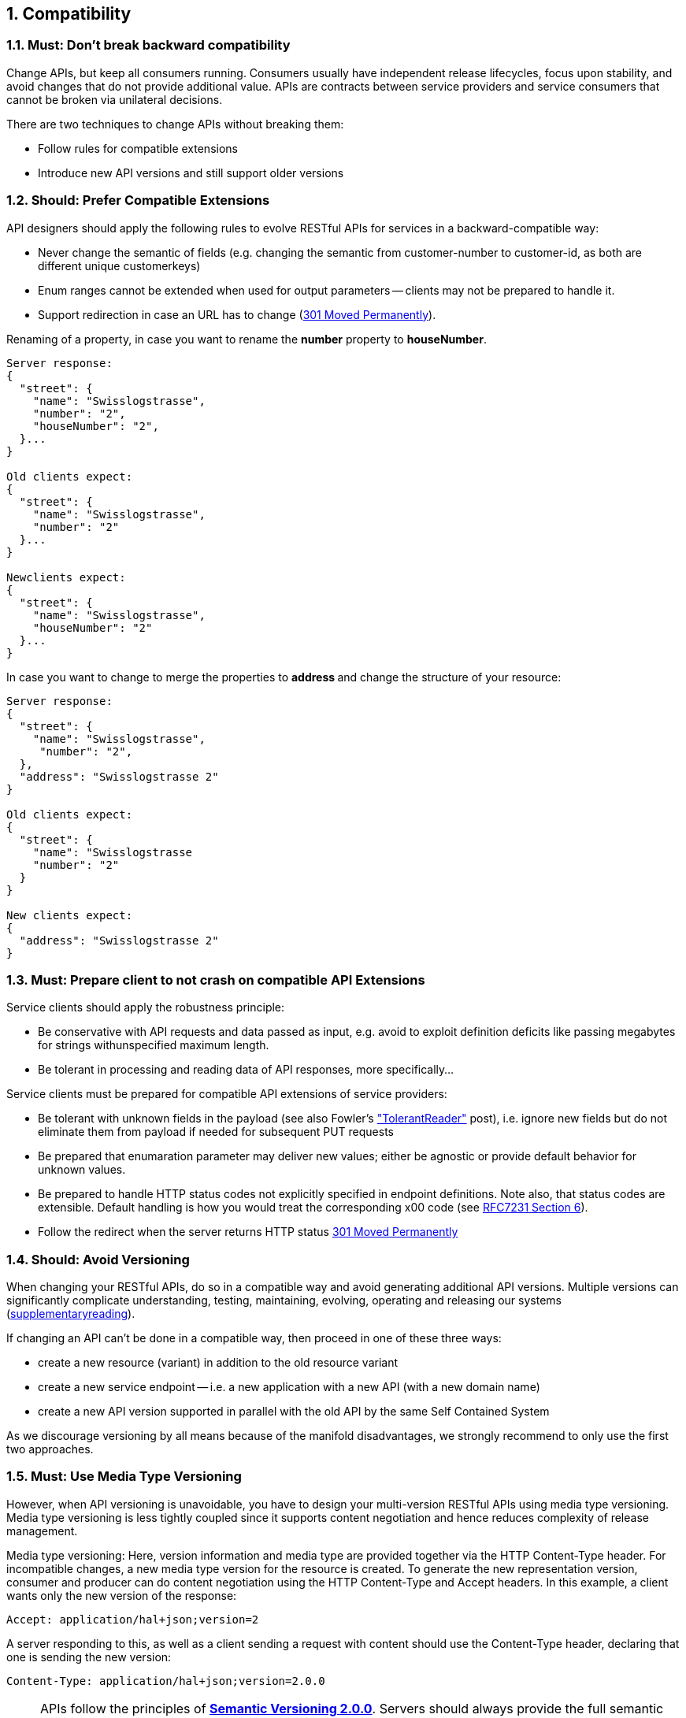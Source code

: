 ifndef::imagesdir[]
:toc-title: Table of Contents
:sectnumlevels: 8
:sectnums:
endif::imagesdir[]

[[compatibility]]
== Compatibility

=== Must: Don't break backward compatibility

Change APIs, but keep all consumers running. 
Consumers usually have independent release lifecycles, focus upon stability, 
and avoid changes that do not provide additional value. 
APIs are contracts between service providers and service consumers that cannot be broken via unilateral decisions.

There are two techniques to change APIs without breaking them:

* Follow rules for compatible extensions
* Introduce new API versions and still support older versions

=== Should: Prefer Compatible Extensions

API designers should apply the following rules to evolve RESTful APIs for services in a backward-compatible way:

* Never change the semantic of fields (e.g. changing the semantic from customer-number to customer-id, as both are different unique customerkeys)
* Enum ranges cannot be extended when used for output parameters -- clients may not be prepared to handle it.
* Support redirection in case an URL has to change (https://en.wikipedia.org/wiki/HTTP_301[[underline]#301 Moved Permanently#]).

Renaming of a property, in case you want to rename the **number** property to **houseNumber**.

[source,JavaScript]
----
Server response:
{
  "street": {
    "name": "Swisslogstrasse",
    "number": "2",
    "houseNumber": "2",
  }...
}
 
Old clients expect:
{
  "street": {
    "name": "Swisslogstrasse",
    "number": "2"
  }...
}
 
Newclients expect:
{
  "street": {
    "name": "Swisslogstrasse",
    "houseNumber": "2"
  }...
}
----

In case you want to change to merge the properties to **address **and change the structure of your resource:

[source,JavaScript]
----
Server response:
{
  "street": {
    "name": "Swisslogstrasse",
     "number": "2",
  },
  "address": "Swisslogstrasse 2"
}

Old clients expect:
{
  "street": {
    "name": "Swisslogstrasse  
    "number": "2"
  }
}

New clients expect:
{
  "address": "Swisslogstrasse 2"
}
----

=== Must: Prepare client to not crash on compatible API Extensions

Service clients should apply the robustness principle:

* Be conservative with API requests and data passed as input, 
e.g. avoid to exploit definition deficits like passing megabytes for strings withunspecified maximum length.

* Be tolerant in processing and reading data of API responses, more specifically… 

Service clients must be prepared for compatible API extensions of service providers:

* Be tolerant with unknown fields in the payload (see also Fowler’s http://martinfowler.com/bliki/TolerantReader.html[[underline]#"TolerantReader"#] post), 
i.e. ignore new fields but do not eliminate them from payload if needed for subsequent PUT requests

* Be prepared that enumaration parameter may deliver new values; 
either be agnostic or provide default behavior for unknown values.

* Be prepared to handle HTTP status codes not explicitly specified in endpoint definitions. 
Note also, that status codes are extensible. Default handling is how you would treat the corresponding x00 code 
(see https://tools.ietf.org/html/rfc7231#section-6[[underline]#RFC7231 Section 6#]).

* Follow the redirect when the server returns HTTP status https://en.wikipedia.org/wiki/HTTP_301[[underline]#301 Moved Permanently#]

=== Should: Avoid Versioning

When changing your RESTful APIs, do so in a compatible way and avoid generating additional API versions. 
Multiple versions can significantly complicate understanding, testing, maintaining, evolving, operating and 
releasing our systems (http://martinfowler.com/articles/enterpriseREST.html[[underline]#supplementaryreading#]).

If changing an API can’t be done in a compatible way, then proceed in one of these three ways:

* create a new resource (variant) in addition to the old resource variant
* create a new service endpoint -- i.e. a new application with a new API (with a new domain name)
* create a new API version supported in parallel with the old API by the same Self Contained System

As we discourage versioning by all means because of the manifold disadvantages, 
we strongly recommend to only use the first two approaches.

=== Must: Use Media Type Versioning

However, when API versioning is unavoidable,
you have to design your multi-version RESTful APIs using media type versioning.
Media type versioning is less tightly coupled since it supports content negotiation and hence reduces complexity of release management.

Media type versioning: Here, version information and media type are provided
together via the HTTP Content-Type header. For incompatible changes, a new media type version for the resource is created. 
To generate the new representation version, consumer and producer can do content negotiation using the HTTP Content-Type and Accept headers. 
In this example, a client wants only the new version of the response:

----
Accept: application/hal+json;version=2
----

A server responding to this, as well as a client sending a request with content should use the Content-Type header, 
declaring that one is sending the new version:

----
Content-Type: application/hal+json;version=2.0.0
----

NOTE: APIs follow the principles of https://semver.org/spec/v2.0.0.html[*Semantic Versioning 2.0.0*]. Servers should always provide the full semantic version. Clients may request a less specific semantic version (i.e. A request for version 2 accepts any response with versions 2.x.y. A request for version 2.1 accepts any response with versions 2.1.x).

NOTE: A server always provides a versioned API, starting with version 1.0.0

NOTE: Clients must always include the requested API version in the Accept header. 
Servers must be tolerant to requests without an API version in the Accept header, to support other clients like a web browser.
If the client does not set a version in the header, the server responds with the latest version.
